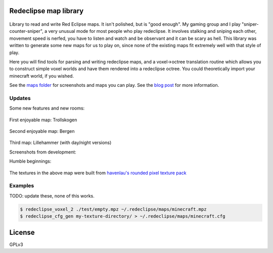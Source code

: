 Redeclipse map library |travis| |docs|
======================================

.. |travis| image:: https://travis-ci.org/erasche/remapper.svg?branch=master
   :target: https://travis-ci.org/erasche/remapper

.. |docs| image:: https://readthedocs.org/projects/remapper/badge/?version=latest
   :target: https://travis-ci.org/erasche/remappe://remapper.readthedocs.io/en/latest/

.. figure:: ./maps/hxr-4-straumsvik.screenshot.png
   :alt: 

Library to read and write Red Eclipse maps. It isn't polished, but is
"good enough". My gaming group and I play "sniper-counter-sniper", a
very unusual mode for most people who play redeclipse. It involves
stalking and sniping each other, movement speed is nerfed, you have to
listen and watch and be observant and it can be scary as hell. This
library was written to generate some new maps for us to play on, since
none of the existing maps fit extremely well with that style of play.

Here you will find tools for parsing and writing redeclipse maps, and a
voxel→octree translation routine which allows you to construct simple
voxel worlds and have them rendered into a redeclipse octree. You could
theoretically import your minecraft world, if you wished.

See the `maps folder <./maps/>`__ for screenshots and maps you can play. See
the `blog post <https://erasche.github.io/2017/09/23/remapper.html>`__ for more
information.

Updates
-------

Some new features and new rooms:

.. figure:: ./maps/straumsvik.screenshot.png
   :alt: 

First enjoyable map: Trollskogen

.. figure:: ./maps/trollskogen-big.png
   :alt: 

Second enjoyable map: Bergen

.. figure:: ./maps/bergen-big.png
   :alt: 

Third map: Lillehammer (with day/night versions)

|image0| |image1|

Screenshots from development:

|image2| |image3|

Humble beginnings:

.. figure:: ./media/random.png
   :alt: 

The textures in the above map were built from `havenlau's rounded pixel
texture
pack <http://www.minecraftforum.net/forums/mapping-and-modding/resource-packs/1237362-32x-64x-1-0-0-rounded-pixel-under-construction>`__

Examples
--------

TODO: update these, none of this works.

.. code:: console

    $ redeclipse_voxel_2 ./test/empty.mpz ~/.redeclipse/maps/minecraft.mpz
    $ redeclipse_cfg_gen my-texture-directory/ > ~/.redeclipse/maps/minecraft.cfg

License
=======

GPLv3

.. |image0| image:: ./maps/lillehammer-day-2.png
.. |image1| image:: ./maps/lillehammer-night-2.png
.. |image2| image:: ./maps/sandvika.png
.. |image3| image:: ./maps/fjell-big.png
